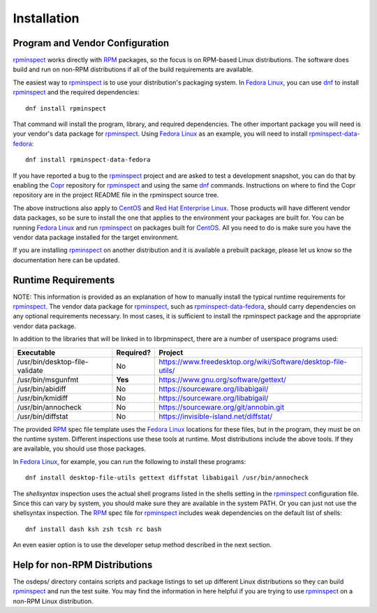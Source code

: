 Installation
============


Program and Vendor Configuration
--------------------------------

rpminspect_ works directly with RPM_ packages, so the focus is on
RPM-based Linux distributions.  The software does build and run on
non-RPM distributions if all of the build requirements are available.

The easiest way to rpminspect_ is to use your distribution's packaging
system.  In `Fedora Linux <https://getfedora.org>`_, you can use dnf_
to install rpminspect_ and the required dependencies::

    dnf install rpminspect

That command will install the program, library, and required
dependencies.  The other important package you will need is your
vendor's data package for rpminspect_.  Using `Fedora Linux
<https://getfedora.org>`_ as an example, you will need to install
rpminspect-data-fedora_::

    dnf install rpminspect-data-fedora

If you have reported a bug to the rpminspect_ project and are asked to
test a development snapshot, you can do that by enabling the Copr_
repository for rpminspect_ and using the same dnf_ commands.
Instructions on where to find the Copr repository are in the project
README file in the rpminspect source tree.

The above instructions also apply to CentOS_ and `Red Hat Enterprise
Linux
<https://www.redhat.com/en/technologies/linux-platforms/enterprise-linux>`_.
Those products will have different vendor data packages, so be sure to
install the one that applies to the environment your packages are
built for.  You can be running `Fedora Linux <https://getfedora.org>`_
and run rpminspect_ on packages built for CentOS_.  All you need to do
is make sure you have the vendor data package installed for the target
environment.

If you are installing rpminspect_ on another distribution and it is
available a prebuilt package, please let us know so the documentation
here can be updated.


Runtime Requirements
--------------------

NOTE: This information is provided as an explanation of how to
manually install the typical runtime requirements for rpminspect_.
The vendor data package for rpminspect_, such as
rpminspect-data-fedora_, should carry dependencies on any optional
requirements necessary.  In most cases, it is sufficient to install
the rpminspect package and the appropriate vendor data package.

In addition to the libraries that will be linked in to librpminspect,
there are a number of userspace programs used:

+--------------------------------+-----------+---------------------------------------------------------------+
| Executable                     | Required? | Project                                                       |
+================================+===========+===============================================================+
| /usr/bin/desktop-file-validate | No        | https://www.freedesktop.org/wiki/Software/desktop-file-utils/ |
+--------------------------------+-----------+---------------------------------------------------------------+
| /usr/bin/msgunfmt              | **Yes**   | https://www.gnu.org/software/gettext/                         |
+--------------------------------+-----------+---------------------------------------------------------------+
| /usr/bin/abidiff               | No        | https://sourceware.org/libabigail/                            |
+--------------------------------+-----------+---------------------------------------------------------------+
| /usr/bin/kmidiff               | No        | https://sourceware.org/libabigail/                            |
+--------------------------------+-----------+---------------------------------------------------------------+
| /usr/bin/annocheck             | No        | https://sourceware.org/git/annobin.git                        |
+--------------------------------+-----------+---------------------------------------------------------------+
| /usr/bin/diffstat              | No        | https://invisible-island.net/diffstat/                        |
+--------------------------------+-----------+---------------------------------------------------------------+

The provided RPM_ spec file template uses the `Fedora Linux
<https://getfedora.org>`_ locations for these files, but in the
program, they must be on the runtime system.  Different inspections
use these tools at runtime. Most distributions include the above
tools. If they are available, you should use those packages.

In `Fedora Linux <https://getfedora.org>`_, for example, you can run
the following to install these programs::

    dnf install desktop-file-utils gettext diffstat libabigail /usr/bin/annocheck

The *shellsyntax* inspection uses the actual shell programs listed in
the shells setting in the rpminspect_ configuration file.  Since this
can vary by system, you should make sure they are available in the
system PATH.  Or you can just not use the shellsyntax inspection.  The
RPM_ spec file for rpminspect_ includes weak dependencies on the
default list of shells::

    dnf install dash ksh zsh tcsh rc bash

An even easier option is to use the developer setup method described
in the next section.


Help for non-RPM Distributions
------------------------------

The osdeps/ directory contains scripts and package listings to set up
different Linux distributions so they can build rpminspect_ and run
the test suite.  You may find the information in here helpful if you
are trying to use rpminspect_ on a non-RPM Linux distribution.


.. _rpminspect: https://github.com/rpminspect/rpminspect

.. _rpminspect-data-fedora: https://github.com/rpminspect/rpminspect-data-fedora

.. _RPM: https://rpm-packaging-guide.github.io/

.. _CentOS: https://www.centos.org/

.. _dnf: https://github.com/rpm-software-management/dnf

.. _Copr: https://copr.fedorainfracloud.org/
